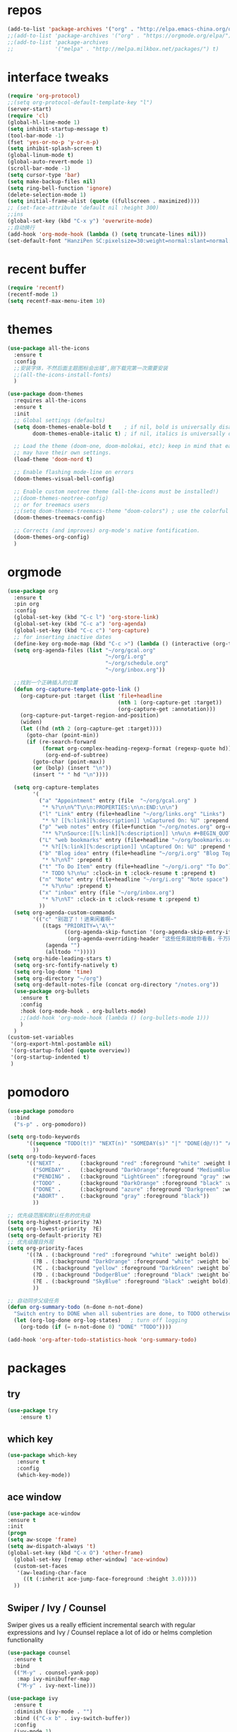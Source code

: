 #+STARTUP: overview
* repos
#+BEGIN_SRC emacs-lisp
  (add-to-list 'package-archives '("org" . "http://elpa.emacs-china.org/org/") t)
  ;;(add-to-list 'package-archives '("org" . "https://orgmode.org/elpa/") t)
  ;;(add-to-list 'package-archives
  ;;             '("melpa" . "http://melpa.milkbox.net/packages/") t)
#+END_SRC
* interface tweaks
#+BEGIN_SRC emacs-lisp
  (require 'org-protocol)
  ;;(setq org-protocol-default-template-key "l")
  (server-start)
  (require 'cl)
  (global-hl-line-mode 1)
  (setq inhibit-startup-message t)
  (tool-bar-mode -1)
  (fset 'yes-or-no-p 'y-or-n-p)
  (setq inhibit-splash-screen t)
  (global-linum-mode t)
  (global-auto-revert-mode 1)
  (scroll-bar-mode -1)
  (setq cursor-type 'bar)
  (setq make-backup-files nil)
  (setq ring-bell-function 'ignore)
  (delete-selection-mode 1)
  (setq initial-frame-alist (quote ((fullscreen . maximized))))
  ;; (set-face-attribute 'default nil :height 300)
  ;;ins
  (global-set-key (kbd "C-x y") 'overwrite-mode)
  ;;自动换行
  (add-hook 'org-mode-hook (lambda () (setq truncate-lines nil)))
  (set-default-font "HanziPen SC:pixelsize=30:weight=normal:slant=normal:width=normal:spacing=0:scalable=true")
#+END_SRC
* recent buffer
#+BEGIN_SRC emacs-lisp
(require 'recentf)
(recentf-mode 1)
(setq recentf-max-menu-item 10)

#+END_SRC
* themes
#+BEGIN_SRC emacs-lisp
  (use-package all-the-icons
    :ensure t
    :config
    ;;安装字体，不然后面主题图标会出错’,刚下载完第一次需要安装
    ;;(all-the-icons-install-fonts)
    )

  (use-package doom-themes
    :requires all-the-icons
    :ensure t
    :init
    ;; Global settings (defaults)
    (setq doom-themes-enable-bold t    ; if nil, bold is universally disabled
          doom-themes-enable-italic t) ; if nil, italics is universally disabled
  
    ;; Load the theme (doom-one, doom-molokai, etc); keep in mind that each theme
    ;; may have their own settings.
    (load-theme 'doom-nord t)

    ;; Enable flashing mode-line on errors
    (doom-themes-visual-bell-config)

    ;; Enable custom neotree theme (all-the-icons must be installed!)
    ;;(doom-themes-neotree-config)
    ;; or for treemacs users
    ;;(setq doom-themes-treemacs-theme "doom-colors") ; use the colorful treemacs theme
    (doom-themes-treemacs-config)

    ;; Corrects (and improves) org-mode's native fontification.
    (doom-themes-org-config)
    )

#+END_SRC

* orgmode
#+BEGIN_SRC emacs-lisp
  (use-package org 
    :ensure t
    :pin org
    :config
    (global-set-key (kbd "C-c l") 'org-store-link)
    (global-set-key (kbd "C-c a") 'org-agenda)
    (global-set-key (kbd "C-c c") 'org-capture)
    ;; for inserting inactive dates
    (define-key org-mode-map (kbd "C-c >") (lambda () (interactive (org-time-stamp-inactive))))
    (setq org-agenda-files (list "~/org/gcal.org"
                                 "~/org/i.org"
                                 "~/org/schedule.org"
                                 "~/org/inbox.org"))

    ;;找到一个正确插入的位置
    (defun org-capture-template-goto-link ()
      (org-capture-put :target (list 'file+headline
                                     (nth 1 (org-capture-get :target))
                                     (org-capture-get :annotation)))
      (org-capture-put-target-region-and-position)
      (widen)
      (let ((hd (nth 2 (org-capture-get :target))))
        (goto-char (point-min))
        (if (re-search-forward
             (format org-complex-heading-regexp-format (regexp-quote hd)) nil t)
              (org-end-of-subtree)
          (goto-char (point-max))
          (or (bolp) (insert "\n"))
          (insert "* " hd "\n"))))

    (setq org-capture-templates
          '(
            ("a" "Appointment" entry (file  "~/org/gcal.org" )
             "* %?\n\n%^T\n\n:PROPERTIES:\n\n:END:\n\n")
            ("l" "Link" entry (file+headline "~/org/links.org" "Links")
             "* %? [[%:link][%:description]] \nCaptured On: %U" :prepend t)
            ("p" "web notes" entry (file+function "~/org/notes.org" org-capture-template-goto-link)
             "** %?\nSource:[[%:link][%:description]] \n%u\n #+BEGIN_QUOTE\n%i\n#+END_QUOTE\n\n\n")
            ("L" "web bookmarks" entry (file+headline "~/org/bookmarks.org" "bookmarks")
             "* %?[[%:link][%:description]] \nCaptured On: %U" :prepend t)
            ("b" "Blog idea" entry (file+headline "~/org/i.org" "Blog Topics:")
             "* %?\n%T" :prepend t)
            ("t" "To Do Item" entry (file+headline "~/org/i.org" "To Do")
             "* TODO %?\n%u" :clock-in t :clock-resume t :prepend t)
            ("n" "Note" entry (file+headline "~/org/i.org" "Note space")
             "* %?\n%u" :prepend t)
            ("x" "inbox" entry (file "~/org/inbox.org")
             "* %?\n%T" :clock-in t :clock-resume t :prepend t)
            ))
    (setq org-agenda-custom-commands
          '(("c" "别逛了！！进来闲着啊~"
             ((tags "PRIORITY=\"A\""
                    ((org-agenda-skip-function '(org-agenda-skip-entry-if 'todo 'done))
                     (org-agenda-overriding-header "这些任务就给你看看，千万别做，就放着:")))
              (agenda "")
              (alltodo "")))))
    (setq org-hide-leading-stars t)
    (setq org-src-fontify-natively t)
    (setq org-log-done 'time)
    (setq org-directory "~/org")
    (setq org-default-notes-file (concat org-directory "/notes.org"))
    (use-package org-bullets
      :ensure t
      :config
      :hook (org-mode-hook . org-bullets-mode)
      ;;(add-hook 'org-mode-hook (lambda () (org-bullets-mode 1)))
      )
    )
  (custom-set-variables
   '(org-export-html-postamble nil)
   '(org-startup-folded (quote overview))
   '(org-startup-indented t)
   )

#+END_SRC
* pomodoro
#+BEGIN_SRC emacs-lisp
  (use-package pomodoro
    :bind
    ("s-p" . org-pomodoro))

  (setq org-todo-keywords
        '((sequence "TODO(t!)" "NEXT(n)" "SOMEDAY(s)" "|" "DONE(d@/!)" "ABORT(a@/!)")
          ))
  (setq org-todo-keyword-faces
        '(("NEXT" .      (:background "red" :foreground "white" :weight bold))
          ("SOMEDAY" .   (:background "DarkOrange":foreground "MediumBlue" :weight bold)) 
          ("PENDING" .   (:background "LightGreen" :foreground "gray" :weight bold))
          ("TODO" .      (:background "DarkOrange" :foreground "black" :weight bold))
          ("DONE" .      (:background "azure" :foreground "Darkgreen" :weight bold)) 
          ("ABORT" .     (:background "gray" :foreground "black"))
          ))

  ;; 优先级范围和默认任务的优先级
  (setq org-highest-priority ?A)
  (setq org-lowest-priority  ?E)
  (setq org-default-priority ?E)
  ;; 优先级醒目外观
  (setq org-priority-faces
        '((?A . (:background "red" :foreground "white" :weight bold))
          (?B . (:background "DarkOrange" :foreground "white" :weight bold))
          (?C . (:background "yellow" :foreground "DarkGreen" :weight bold))
          (?D . (:background "DodgerBlue" :foreground "black" :weight bold))
          (?E . (:background "SkyBlue" :foreground "black" :weight bold))
          ))

  ;; 自动同步父级任务
  (defun org-summary-todo (n-done n-not-done)
    "Switch entry to DONE when all subentries are done, to TODO otherwise."
    (let (org-log-done org-log-states)   ; turn off logging
      (org-todo (if (= n-not-done 0) "DONE" "TODO"))))

  (add-hook 'org-after-todo-statistics-hook 'org-summary-todo)
#+END_SRC
* packages
** try
#+BEGIN_SRC emacs-lisp
(use-package try
	:ensure t)
#+END_SRC
** which key
#+BEGIN_SRC emacs-lisp
 (use-package which-key
	:ensure t 
	:config
	(which-key-mode))
#+End_SRC
** ace window
#+BEGIN_SRC emacs-lisp
  (use-package ace-window
  :ensure t
  :init
  (progn
  (setq aw-scope 'frame)
  (setq aw-dispatch-always 't)
  (global-set-key (kbd "C-x O") 'other-frame)
    (global-set-key [remap other-window] 'ace-window)
    (custom-set-faces
     '(aw-leading-char-face
       ((t (:inherit ace-jump-face-foreground :height 3.0))))) 
    ))
#+END_SRC
** Swiper / Ivy / Counsel
Swiper gives us a really efficient incremental search with regular expressions
and Ivy / Counsel replace a lot of ido or helms completion functionality
#+BEGIN_SRC emacs-lisp
  (use-package counsel
    :ensure t
    :bind
    (("M-y" . counsel-yank-pop)
     :map ivy-minibuffer-map
     ("M-y" . ivy-next-line)))

  (use-package ivy
    :ensure t
    :diminish (ivy-mode . "")
    :bind (("C-x b" . ivy-switch-buffer))
    :config
    (ivy-mode 1)
    (setq ivy-use-virtual-buffers t)
    (setq enable-recursive-minibuffers t)
    (setq ivy-height 10)
    (setq ivy-initial-inputs-alist nil)
    (setq ivy-count-format "%d/%d ")
    (setq ivy-display-style 'fancy))

  (use-package swiper
    :ensure t
    :bind (("C-s" . swiper)
           ("C-c C-r" . ivy-resume)
           ("M-x" . counsel-M-x)
           ("C-x C-f" . counsel-find-file))
    :config
    (progn
      (ivy-mode 1)
      (setq ivy-use-virtual-buffers t)
      (setq ivy-display-style 'fancy)
      (define-key read-expression-map (kbd "C-r") 'counsel-expression-history)))
#+END_SRC
** yasnippet get code by typing short keys
#+BEGIN_SRC emacs-lisp

  (use-package yasnippet
    :ensure t
    :config
    (yas-global-mode)
    (use-package yasnippet-snippets
      :ensure t)
    )
#+END_SRC
** Avy - navigate by searching for a letter on the screen and jumping to it
See https://github.com/abo-abo/avy for more info
#+BEGIN_SRC emacs-lisp
  (use-package avy
    :ensure t
    :bind
    (:map global-map
          ;;跳转到能看到的字符前,甚至替代了ace-window
          ("C-r" . avy-goto-word-0)
          ("C-;" . avy-goto-char-timer)
          ("M-g l" . avy-goto-line)
          ("M-g f" . avy-copy-region)
          ("M-g c" . avy-copy-line)
          ("M-g k" . avy-kill-region)
          ("M-g m" . avy-move-region)
          ("M-g d" . avy-kill-whole-line)
          )
    )
#+END_SRC
** youdao
#+BEGIN_SRC emacs-lisp
  (use-package youdao-dictionary
    :commands
    (youdao-dictionary-search-at-point+))
    (global-set-key (kbd "C-q") 'youdao-dictionary-search-at-point+)
#+END_SRC
** Company
#+BEGIN_SRC emacs-lisp
  (use-package company
    :ensure t
    :config
    (setq company-idle-delay 0)
    (setq company-minimum-prefix-length 3)
    (global-company-mode t)
    (setq company-backends
          '((company-files company-yasnippet company-capf company-keywords)
            (company-abbrev company-dabbrev)))
    (with-eval-after-load 'company
      (define-key company-active-map (kbd "M-n") nil)
      (define-key company-active-map (kbd "M-p") nil)
      (define-key company-active-map (kbd "C-n") #'company-select-next)
      (define-key company-active-map (kbd "C-p") #'company-select-previous))
    )
  ;;为每个模式定制群组’
  (add-hook 'emacs-lisp-mode-hook
            (lambda ()
              (add-to-list (make-local-variable 'company-backends)
                           '(company-elisp)))
            )



                                          ;company box mode
  (use-package company-box
    :ensure t
    :hook (company-mode . company-box-mode))
#+END_SRC
** Reveal.js
#+BEGIN_SRC emacs-lisp  :tangle no
  (use-package ox-reveal
    :ensure t
    :init
    (setq org-reveal-root "http://cdn.jsdelivr.net/reveal.js/3.0.0/")
    (setq org-reveal-mathjax t)
    )
  (use-package htmlize
    :ensure t)
#+END_SRC
** Flycheck
#+BEGIN_SRC emacs-lisp
  (use-package flycheck
    :ensure t
    :init
    (global-flycheck-mode t))

#+END_SRC
** Misc packages
#+BEGIN_SRC emacs-lisp
       ; flashes the cursor's line when you scroll
       (use-package beacon
       :ensure t
       :config
       (beacon-mode 1)
       ; (setq beacon-color "#666600")
       )

       ; deletes all the whitespace when you hit backspace or delete
       (use-package hungry-delete
       :ensure t
       :config
       (global-hungry-delete-mode))
#+END_SRC
** Undo Tree
#+BEGIN_SRC emacs-lisp
    (use-package undo-tree
      :ensure t
      :init
      (global-undo-tree-mode))
#+END_SRC
** smartparens
#+BEGIN_SRC emacs-lisp
  (use-package smartparens
    :config
    (smartparens-global-mode t))
#+END_SRC
** treemacs
#+BEGIN_SRC emacs-lisp
  (use-package treemacs
    :ensure t
    :defer t
    :init
    (with-eval-after-load 'winum
      (define-key winum-keymap (kbd "M-0") #'treemacs-select-window))
    :config
    (progn
      (setq treemacs-collapse-dirs                 (if treemacs-python-executable 3 0)
            treemacs-deferred-git-apply-delay      0.5
            treemacs-display-in-side-window        t
            treemacs-eldoc-display                 t
            treemacs-file-event-delay              5000
            treemacs-file-follow-delay             0.2
            treemacs-follow-after-init             t
            treemacs-git-command-pipe              ""
            treemacs-goto-tag-strategy             'refetch-index
            treemacs-indentation                   2
            treemacs-indentation-string            " "
            treemacs-is-never-other-window         nil
            treemacs-max-git-entries               5000
            treemacs-missing-project-action        'ask
            treemacs-no-png-images                 nil
            treemacs-no-delete-other-windows       t
            treemacs-project-follow-cleanup        nil
            treemacs-persist-file                  (expand-file-name ".cache/treemacs-persist" user-emacs-directory)
            treemacs-position                      'left
            treemacs-recenter-distance             0.1
            treemacs-recenter-after-file-follow    nil
            treemacs-recenter-after-tag-follow     nil
            treemacs-recenter-after-project-jump   'always
            treemacs-recenter-after-project-expand 'on-distance
            treemacs-show-cursor                   nil
            treemacs-show-hidden-files             t
            treemacs-silent-filewatch              nil
            treemacs-silent-refresh                nil
            treemacs-sorting                       'alphabetic-desc
            treemacs-space-between-root-nodes      t
            treemacs-tag-follow-cleanup            t
            treemacs-tag-follow-delay              1.5
            treemacs-width                         35)

      ;; The default width and height of the icons is 22 pixels. If you are
      ;; using a Hi-DPI display, uncomment this to double the icon size.
      ;;(treemacs-resize-icons 44)

      (treemacs-follow-mode t)
      (treemacs-filewatch-mode t)
            (pcase (cons (not (null (executable-find "git")))
                   (not (null treemacs-python-executable)))
        (`(t . t)
         (treemacs-git-mode 'deferred))
        (`(t . _)
         (treemacs-git-mode 'simple))))
    :bind
    (:map global-map
          ("M-0"       . treemacs)
          ("C-x t 1"   . treemacs-delete-other-windows)
          ("M--"   . treemacs-select-window)
          ("C-x t B"   . treemacs-bookmark)
          ("C-x t C-t" . treemacs-find-file)
          ("C-x t M-t" . treemacs-find-tag)))

  (use-package treemacs-evil
    :after treemacs evil
    :ensure t)

  (use-package treemacs-projectile
    :after treemacs projectile
    :ensure t)

  (use-package treemacs-icons-dired
    :after treemacs dired
    :ensure t
    :config (treemacs-icons-dired-mode))

  (use-package treemacs-magit
    :after treemacs magit
    :ensure t)

#+END_SRC
** projectile
#+begin_src emacs-lisp
    (use-package projectile
      :ensure t
      :config
      (projectile-mode t)
      (setq projectile-completion-system 'ivy)
      (define-key projectile-mode-map (kbd "C-c p") 'projectile-command-map)
      (use-package counsel-projectile
        :ensure t
        :config
        ;;(define-key counsel-grep-map (kbd "C-c p s g") 'counsel-projectile-grep)
        )
      )
#+end_src
** pop window for quit
#+begin_src emacs-lisp
  (use-package popwin
    :ensure
    :config
    (popwin-mode t))
#+end_src
* diredmode
#+BEGIN_SRC emacs-lisp
  ;;递归删除拷贝
  (setq dired-recursive-deletes 'always)
  (setq dired-recursive-copies 'always)
  ;;重用buffer
  (put 'dired-find-alternate-file 'disabled nil)
  ;; 延迟加载
  (with-eval-after-load 'dired
    (define-key dired-mode-map (kbd "RET") 'dired-find-alternate-file))
  (require 'dired-x)
  ;; 启动dired mode的时候启动org-download
  ;;(add-hook 'dired-mode-hook 'org-download-enable)
#+END_SRC
* some functions
** 缩进
#+BEGIN_SRC emacs-lisp
     (defun indent-buffer()
       (interactive)
       (indent-region (point-min) (point-max)))

     (defun indent-region-or-buffer()
       (interactive)
       (save-excursion
	 (if (region-active-p)
	     (progn
	       (indent-region (region-beginning) (region-end))
	       (message "Indent selected region."))
	   (progn
	     (indent-buffer)
	     (message "Indent buffer.")))))
     (global-set-key (kbd "C-M-\\") 'indent-region-or-buffer)
#+END_SRC
** 快捷键
#+BEGIN_SRC emacs-lisp
  (setq org-image-actual-width nil)
#+END_SRC
* git
#+BEGIN_SRC emacs-lisp
  (use-package magit
      :ensure t
      :init
      (progn
      (bind-key "C-x g" 'magit-status)
      ))
#+END_SRC







